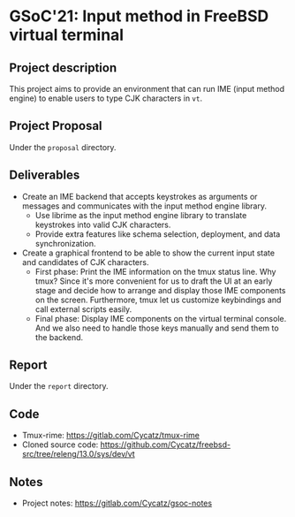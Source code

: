 * GSoC'21: Input method in FreeBSD virtual terminal

** Project description
This project aims to provide an environment that can run IME (input method engine) to enable users to type CJK characters in ~vt~.


** Project Proposal 
Under the ~proposal~ directory. 

** Deliverables
+ Create an IME backend that accepts keystrokes as arguments or messages and communicates with the input method engine library.
  + Use librime as the input method engine library to translate keystrokes into valid CJK characters.
  + Provide extra features like schema selection, deployment, and data synchronization. 
+ Create a graphical frontend to be able to show the current input state and candidates of CJK characters.
  + First phase: Print the IME information on the tmux status line. Why tmux? Since it's more convenient for us to draft the UI at an early stage and decide how to arrange and display those IME components on the screen. Furthermore, tmux let us customize keybindings and call external scripts easily.
  + Final phase: Display IME components on the virtual terminal console. And we also need to handle those keys manually and send them to the backend.

** Report
Under the ~report~ directory. 

** Code  
+ Tmux-rime: https://gitlab.com/Cycatz/tmux-rime
+ Cloned source code: https://github.com/Cycatz/freebsd-src/tree/releng/13.0/sys/dev/vt 

** Notes
+ Project notes: https://gitlab.com/Cycatz/gsoc-notes 
